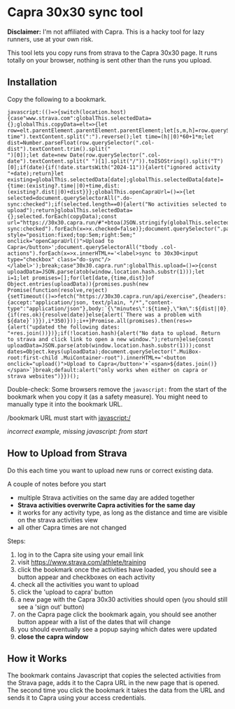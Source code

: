 * Capra 30x30 sync tool

*Disclaimer:* I'm not affiliated with Capra. This is a hacky tool for lazy runners, use at your own risk.

This tool lets you copy runs from strava to the Capra 30x30 page. It runs totally on your browser, nothing is sent other than the runs you upload.

** Installation

Copy the following to a bookmark.

#+begin_src shell :results code :exports results
echo "javascript:$(npx uglifyjs magic.js)"
#+end_src

#+RESULTS:
#+begin_src shell
javascript:(()=>{switch(location.host){case"www.strava.com":globalThis.selectedData={};globalThis.copyData=elt=>{let row=elt.parentElement.parentElement.parentElement;let[s,m,h]=row.querySelector(".col-time").textContent.split(":").reverse();let time=(h||0)*60+1*m;let dist=Number.parseFloat(row.querySelector(".col-dist").textContent.trim().split("
")[0]);let date=new Date(row.querySelector(".col-date").textContent.split(" ")[1].split("/")).toISOString().split("T")[0];if(date){if(!date.startsWith("2024-11")){alert("ignored activity "+date);return}let existing=globalThis.selectedData[date];globalThis.selectedData[date]={time:(existing?.time||0)+time,dist:(existing?.dist||0)+dist}}};globalThis.openCapraUrl=()=>{let selected=document.querySelectorAll(".do-sync:checked");if(selected.length==0){alert("No activities selected to upload");return}globalThis.selectedData={};selected.forEach(copyData);const url="https://30x30.capra.run/#"+btoa(JSON.stringify(globalThis.selectedData));window.open(url);document.querySelectorAll(".do-sync:checked").forEach(x=>x.checked=false)};document.querySelector(".page.container").innerHTML+='<button style="position:fixed;top:5em;right:5em;" onclick="openCapraUrl()">Upload to Capra</button>';document.querySelectorAll("tbody .col-actions").forEach(x=>x.innerHTML+='<label>sync to 30x30<input type="checkbox" class="do-sync"/></label>');break;case"30x30.capra.run":globalThis.upload=()=>{const uploadData=JSON.parse(atob(window.location.hash.substr(1)));let i=1;let promises=[];for(let[date,{time,dist}]of Object.entries(uploadData)){promises.push(new Promise(function(resolve,reject){setTimeout(()=>fetch("https://30x30.capra.run/api/exercise",{headers:{accept:"application/json, text/plain, */*","content-type":"application/json"},body:`{\"minutes\":${time},\"km\":${dist||0},\"date\":\"${date}\"}`,method:"POST",mode:"cors",credentials:"include"}).then(res=>{if(res.ok){resolve(date)}else{alert(`There was a problem with ${date}`)}}),i*350)}));i++}Promise.all(promises).then(res=>{alert("updated the following dates: "+res.join())})};if(!location.hash){alert("No data to upload. Return to strava and click link to open a new window.");return}else{const uploadData=JSON.parse(atob(window.location.hash.substr(1)));const dates=Object.keys(uploadData);document.querySelector(".MuiBox-root:first-child .MuiContainer-root").innerHTML+='<button onclick="upload()">Upload to Capra</button>'+`<span>${dates.join()}</span>`}break;default:alert("only works when either on capra or strava websites")}})();
#+end_src

Double-check: Some browsers remove the =javascript:= from the start of the bookmark when you copy it (as a safety measure).
You might need to manually type it into the bookmark URL.

[[./images/good_bookmark.png]]
/bookmark URL must start with javascript:/

[[./images/bad_bookmark.png]]
/incorrect example, missing javascript: from start/

** How to Upload from Strava

Do this each time you want to upload new runs or correct existing data.

A couple of notes before you start
- multiple Strava activities on the same day are added together
- *Strava activities overwrite Capra activities for the same day*
- it works for any activity type, as long as the distance and time are visible on the strava activities view
- all other Capra times are not changed

Steps:
1. log in to the Capra site using your email link
2. visit https://www.strava.com/athlete/training
3. click the bookmark once the activities have loaded, you should see a button appear and checkboxes on each activity
   [[./images/strava_button.png]]
4. check all the activities you want to upload
5. click the 'upload to capra' button
6. a new page with the Capra 30x30 activities should open (you should still see a 'sign out' button)
7. on the Capra page click the bookmark again, you should see another button appear with a list of the dates that will change
   [[./images/capra_button.png]]
8. you should eventually see a popup saying which dates were updated
9. *close the capra window*

** How it Works

The bookmark contains Javascript that copies the selected activities from the Strava page, adds it to the Capra URL in the new page that is opened.
The second time you click the bookmark it takes the data from the URL and sends it to Capra using your access credentials.
